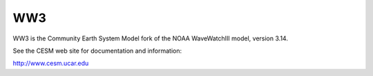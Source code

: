 ===
WW3
===

WW3 is the Community Earth System Model fork of the NOAA WaveWatchIII
model, version 3.14.

See the CESM web site for documentation and information:

http://www.cesm.ucar.edu


